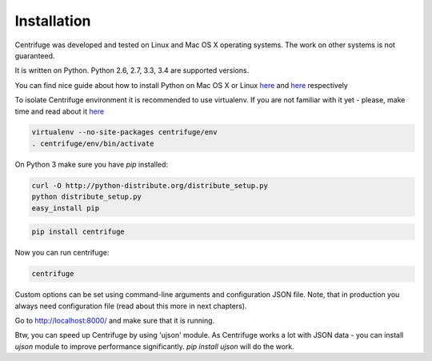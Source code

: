 Installation
============

.. _install:

Centrifuge was developed and tested on Linux and Mac OS X operating systems. The work on
other systems is not guaranteed.

It is written on Python. Python 2.6, 2.7, 3.3, 3.4 are supported versions.

You can find nice guide about how to install Python on Mac OS X or Linux
`here <https://python-guide.readthedocs.org/en/latest/starting/install/osx/>`_ and
`here <https://python-guide.readthedocs.org/en/latest/starting/install/linux/>`_ respectively

To isolate Centrifuge environment it is recommended to use virtualenv.
If you are not familiar with it yet - please, make time and read about it
`here <https://python-guide.readthedocs.org/en/latest/dev/virtualenvs/>`_

.. code-block:: bash

    virtualenv --no-site-packages centrifuge/env
    . centrifuge/env/bin/activate


On Python 3 make sure you have `pip` installed:

.. code-block:: bash

    curl -O http://python-distribute.org/distribute_setup.py
    python distribute_setup.py
    easy_install pip


.. code-block:: bash

    pip install centrifuge


Now you can run centrifuge:

.. code-block:: bash

    centrifuge


Custom options can be set using command-line arguments and configuration JSON file. Note, that in
production you always need configuration file (read about this more in next chapters).

Go to http://localhost:8000/ and make sure that it is running.

Btw, you can speed up Centrifuge by using 'ujson' module. As Centrifuge works a lot with JSON data - you can install `ujson` module to improve performance significantly. `pip install ujson` will do the work.
